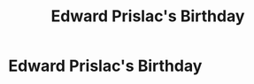 #+title: Edward Prislac's Birthday
#+filetags: :gcal:

* Edward Prislac's Birthday
  SCHEDULED: <2025-12-21 00:00>
  :PROPERTIES:
  :GCAL_ID: _b194ija38562qd9o68s38d1o68r2qdhl6krj2e1k74p2qc9m6krj6dhg68_20251221
  :CALENDAR_ID: primary
  :GCAL_UPDATED: 2024-12-09T19:07:52.454Z
  :RECURRING_EVENT_ID: _b194ija38562qd9o68s38d1o68r2qdhl6krj2e1k74p2qc9m6krj6dhg68
  :END:

